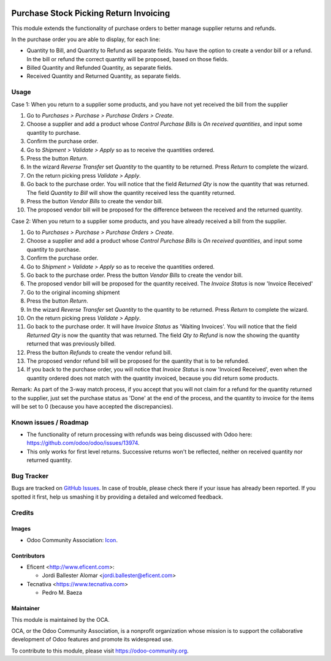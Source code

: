 .. image:: https://img.shields.io/badge/licence-AGPL--3-blue.svg
   :target: http://www.gnu.org/licenses/agpl-3.0-standalone.html
   :alt: License: AGPL-3

=======================================
Purchase Stock Picking Return Invoicing
=======================================

This module extends the functionality of purchase orders to better manage
supplier returns and refunds.

In the purchase order you are able to display, for each line:

* Quantity to Bill, and  Quantity to Refund as separate fields. You have the
  option to create a vendor bill or a refund. In the bill or refund the
  correct quantity will be proposed, based on those fields.

* Billed Quantity and Refunded Quantity, as separate fields.

* Received Quantity and Returned Quantity, as separate fields.

Usage
=====

Case 1: When you return to a supplier some products, and you have not yet
received the bill from the supplier

#. Go to *Purchases > Purchase > Purchase Orders > Create*.
#. Choose a supplier and add a product whose *Control Purchase Bills* is
   *On received quantities*, and input some quantity to purchase.
#. Confirm the purchase order.
#. Go to *Shipment > Validate > Apply* so as to receive the quantities ordered.
#. Press the button *Return*.
#. In the wizard *Reverse Transfer* set *Quantity* to the quantity to be
   returned. Press *Return* to complete the wizard.
#. On the return picking press *Validate > Apply*.
#. Go back to the purchase order. You will notice that the field *Returned
   Qty* is now the quantity that was returned. The field *Quantity to
   Bill* will show the quantity received less the quantity returned.
#. Press the button *Vendor Bills* to create the vendor bill.
#. The proposed vendor bill will be proposed for the difference between the
   received and the returned quantity.

Case 2: When you return to a supplier some products, and you have already
received a bill from the supplier.

#. Go to *Purchases > Purchase > Purchase Orders > Create*.
#. Choose a supplier and add a product whose *Control Purchase Bills* is
   *On received quantities*, and input some quantity to purchase.
#. Confirm the purchase order.
#. Go to *Shipment > Validate > Apply* so as to receive the quantities ordered.
#. Go back to the purchase order. Press the button *Vendor Bills* to create
   the vendor bill.
#. The proposed vendor bill will be proposed for the quantity received. The
   *Invoice Status* is now 'Invoice Received'
#. Go to the original incoming shipment
#. Press the button *Return*.
#. In the wizard *Reverse Transfer* set *Quantity* to the quantity to be
   returned. Press *Return* to complete the wizard.
#. On the return picking press *Validate > Apply*.
#. Go back to the purchase order. It will have  *Invoice Status* as 'Waiting
   Invoices'. You will notice that the field *Returned Qty* is now the quantity
   that was returned. The field *Qty to Refund* is now the showing the
   quantity returned that was previously billed.
#. Press the button *Refunds* to create the vendor refund bill.
#. The proposed vendor refund bill will be proposed for the quantity that is
   to be refunded.
#. If you back to the purchase order, you will notice that *Invoice Status*
   is now 'Invoiced Received', even when the quantity ordered does not match
   with the quantity invoiced, because you did return some products.

Remark: As part of the 3-way match process, if you accept that you will not
claim for a refund for the quantity returned to the supplier, just set the
purchase status as 'Done' at the end of the process, and the quantity to
invoice for the items will be set to 0 (because you have accepted the
discrepancies).

.. image:: https://odoo-community.org/website/image/ir.attachment/5784_f2813bd/datas
   :alt: Try me on Runbot
   :target: https://runbot.odoo-community.org/runbot/95/10.0

Known issues / Roadmap
======================

* The functionality of return processing with refunds was being discussed with
  Odoo here: https://github.com/odoo/odoo/issues/13974.
* This only works for first level returns. Successive returns won't be
  reflected, neither on received quantity nor returned quantity.

Bug Tracker
===========

Bugs are tracked on `GitHub Issues
<https://github.com/OCA/account-invoicing/issues>`_. In case of trouble, please
check there if your issue has already been reported. If you spotted it first,
help us smashing it by providing a detailed and welcomed feedback.

Credits
=======

Images
------

* Odoo Community Association: `Icon <https://github.com/OCA/maintainer-tools/blob/master/template/module/static/description/icon.svg>`_.

Contributors
------------

* Eficent <http://www.eficent.com>:

  * Jordi Ballester Alomar <jordi.ballester@eficent.com>

* Tecnativa <https://www.tecnativa.com>

  * Pedro M. Baeza

Maintainer
----------

.. image:: https://odoo-community.org/logo.png
   :alt: Odoo Community Association
   :target: https://odoo-community.org

This module is maintained by the OCA.

OCA, or the Odoo Community Association, is a nonprofit organization whose
mission is to support the collaborative development of Odoo features and
promote its widespread use.

To contribute to this module, please visit https://odoo-community.org.


